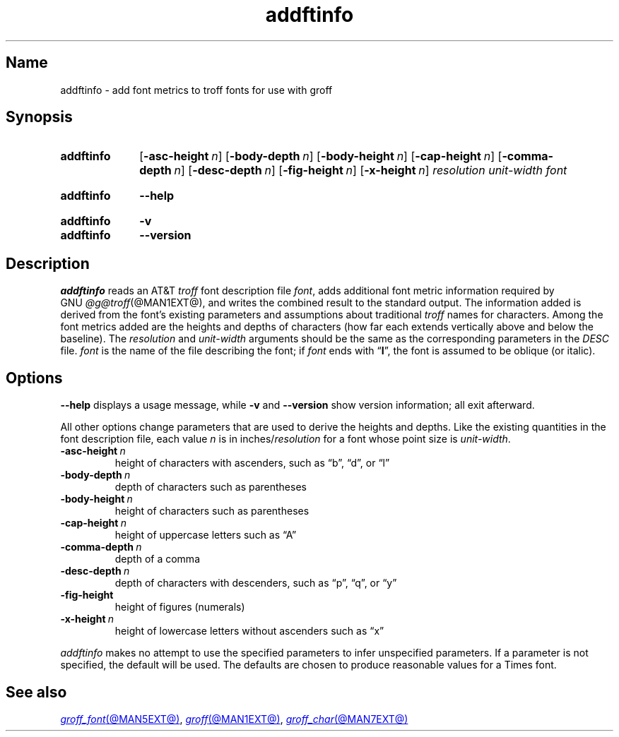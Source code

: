 .TH addftinfo @MAN1EXT@ "@MDATE@" "groff @VERSION@"
.SH Name
addftinfo \- add font metrics to troff fonts for use with groff
.
.
.\" ====================================================================
.\" Legal Terms
.\" ====================================================================
.\"
.\" Copyright (C) 1989-2020 Free Software Foundation, Inc.
.\"
.\" Permission is granted to make and distribute verbatim copies of this
.\" manual provided the copyright notice and this permission notice are
.\" preserved on all copies.
.\"
.\" Permission is granted to copy and distribute modified versions of
.\" this manual under the conditions for verbatim copying, provided that
.\" the entire resulting derived work is distributed under the terms of
.\" a permission notice identical to this one.
.\"
.\" Permission is granted to copy and distribute translations of this
.\" manual into another language, under the above conditions for
.\" modified versions, except that this permission notice may be
.\" included in translations approved by the Free Software Foundation
.\" instead of in the original English.
.
.
.\" Save and disable compatibility mode (for, e.g., Solaris 10/11).
.do nr *groff_addftinfo_1_man_C \n[.cp]
.cp 0
.
.
.\" ====================================================================
.SH Synopsis
.\" ====================================================================
.
.SY addftinfo
.RB [ \-asc\-height\~\c
.IR n ]
.RB [ \-body\-depth\~\c
.IR n ]
.RB [ \-body\-height\~\c
.IR n ]
.RB [ \-cap\-height\~\c
.IR n ]
.RB [ \-comma\-depth\~\c
.IR n ]
.RB [ \-desc\-depth\~\c
.IR n ]
.RB [ \-fig\-height\~\c
.IR n ]
.RB [ \-x\-height\~\c
.IR n ]
.I resolution
.I unit-width
.I font
.YS
.
.
.SY addftinfo
.B \-\-help
.YS
.
.
.SY addftinfo
.B \-v
.
.SY addftinfo
.B \-\-version
.YS
.
.
.\" ====================================================================
.SH Description
.\" ====================================================================
.
.I addftinfo
reads an
.RI AT&T \~troff
font description file
.IR font ,
adds additional font metric information required by
.\" We need the "GNU" below because the @g@ prefix might be empty.
.RI GNU \~\%@g@troff (@MAN1EXT@),
and writes the combined result to the standard output.
.
The information added is derived from the font's existing parameters and
assumptions about traditional
.I troff
names for characters.
.
Among the font metrics added are the heights and depths of characters
(how far each extends vertically above and below the baseline).
.
The
.I resolution
and
.I unit-width
arguments should be the same as the corresponding parameters in the
.I DESC
file.
.
.I font
is the name of the file describing the font;
if
.I font
ends with
.RB \[lq] I \[rq],
the font is assumed to be oblique
(or italic).
.
.
.\" ====================================================================
.SH Options
.\" ====================================================================
.
.B \-\-help
displays a usage message,
while
.B \-v
and
.B \-\-version
show version information;
all exit afterward.
.
.
.P
All other options change parameters that are used to derive the heights
and depths.
.
Like the existing quantities in the font description file,
each
.RI value\~ n
is in
.RI inches/ resolution
for a font whose point size is
.IR unit-width .
.
.
.TP
.BI \-asc\-height \~n
height of characters with ascenders,
such as \[lq]b\[rq],
\[lq]d\[rq],
or \[lq]l\[rq]
.
.
.TP
.BI \-body\-depth \~n
depth of characters such as parentheses
.
.
.TP
.BI \-body\-height \~n
height of characters such as parentheses
.
.
.TP
.BI \-cap\-height \~n
height of uppercase letters such as \[lq]A\[rq]
.
.
.TP
.BI \-comma\-depth \~n
depth of a comma
.
.
.TP
.BI \-desc\-depth \~n
depth of characters with descenders,
such as \[lq]p\[rq],
\[lq]q\[rq],
or \[lq]y\[rq]
.
.
.TP
.B \-fig\-height
height of figures (numerals)
.
.
.TP
.BI \-x\-height \~n
height of lowercase letters without ascenders such as \[lq]x\[rq]
.
.
.P
.I addftinfo
makes no attempt to use the specified parameters to infer unspecified
parameters.
.
If a parameter is not specified,
the default will be used.
.
The defaults are chosen to produce reasonable values for a Times font.
.
.
.\" ====================================================================
.SH "See also"
.\" ====================================================================
.
.MR groff_font @MAN5EXT@ ,
.MR groff @MAN1EXT@ ,
.MR groff_char @MAN7EXT@
.
.
.\" Restore compatibility mode (for, e.g., Solaris 10/11).
.cp \n[*groff_addftinfo_1_man_C]
.do rr *groff_addftinfo_1_man_C
.
.
.\" Local Variables:
.\" fill-column: 72
.\" mode: nroff
.\" End:
.\" vim: set filetype=groff textwidth=72:
